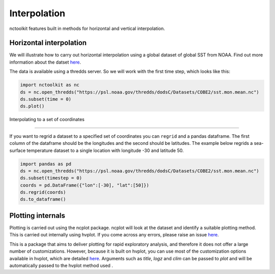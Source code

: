 Interpolation
============

nctoolkit features built in methods for horizontal and vertical interpolation.

Horizontal interpolation
-------------------------

We will illustrate how to carry out horizontal interpolation using a global dataset of global SST from NOAA. Find out more information about the datset `here <https://psl.noaa.gov/data/gridded/data.cobe2.html>`__.


The data is available using a thredds server. So we will work with the first time step, which looks like this:


.. code:: ipython3


   import nctoolkit as nc
   ds = nc.open_thredds("https://psl.noaa.gov/thredds/dodsC/Datasets/COBE2/sst.mon.mean.nc")
   ds.subset(time = 0)
   ds.plot()

.. raw:: html
   :file: visualization_plot1.html


Interpolating to a set of coordinates

--------------------------------------


If you want to regrid a dataset to a specified set of coordinates you
can ``regrid`` and a pandas dataframe. The first column of the dataframe
should be the longitudes and the second should be latitudes. The example
below regrids a sea-surface temperature dataset to a single location
with longitude -30 and latitude 50.


.. code:: ipython3

   import pandas as pd
   ds = nc.open_thredds("https://psl.noaa.gov/thredds/dodsC/Datasets/COBE2/sst.mon.mean.nc")
   ds.subset(timestep = 0) 
   coords = pd.DataFrame({"lon":[-30], "lat":[50]})
   ds.regrid(coords)
   ds.to_dataframe()


.. raw:: html

    <div>
    <style scoped>
        .dataframe tbody tr th:only-of-type {
            vertical-align: middle;
        }
    
        .dataframe tbody tr th {
            vertical-align: top;
        }
    
        .dataframe thead th {
            text-align: right;
        }
    </style>
    <table border="1" class="dataframe">
      <thead>
        <tr style="text-align: right;">
          <th></th>
          <th></th>
          <th>lon</th>
          <th>lat</th>
          <th>sst</th>
        </tr>
        <tr>
          <th>time</th>
          <th>ncells</th>
          <th></th>
          <th></th>
          <th></th>
        </tr>
      </thead>
      <tbody>
        <tr>
          <th>1850-01-01</th>
          <th>0</th>
          <td>-30.0</td>
          <td>50.0</td>
          <td>10.935501</td>
        </tr>
      </tbody>
    </table>
    </div>



Plotting internals
---------------------
Plotting is carried out using the ncplot package. ncplot will look at the dataset and identify a suitable plotting method. This is carried out internally using hvplot. If you come across any errors, 
please raise an issue `here <https://github.com/pmlmodelling/ncplot>`__.

This is a package that aims to deliver plotting for rapid exploratory analysis, and therefore it does not offer a large number of customizations. However, because it is built on hvplot, you can use most of the customization options available in hvplot, which are detailed `here <https://hvplot.holoviz.org/user_guide/Customization.html>`__. Arguments such as `title`, `logz` and `clim` can be passed to `plot` and will be automatically passed to the hvplot method used
.





